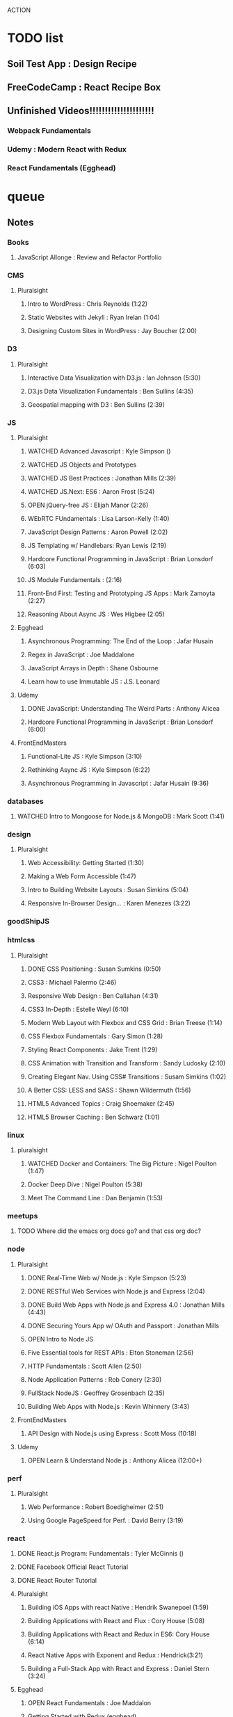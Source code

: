 #+TODO: VIEW TODO OPEN | WATCHED DONE CANCELED

ACTION

* TODO list
** Soil Test App : Design Recipe
** FreeCodeCamp : React Recipe Box
** Unfinished Videos!!!!!!!!!!!!!!!!!!!!!
*** Webpack Fundamentals
*** Udemy : Modern React with Redux
*** React Fundamentals (Egghead)


* queue
** Notes
*** Books
**** JavaScript Allonge : Review and Refactor Portfolio
*** CMS
**** Pluralsight
***** Intro to WordPress : Chris Reynolds (1:22)
***** Static Websites with Jekyll : Ryan Irelan (1:04)
***** Designing Custom Sites in WordPress : Jay Boucher (2:00)
*** D3
**** Pluralsight
***** Interactive Data Visualization with D3.js : Ian Johnson (5:30)
***** D3.js Data Visualization Fundamentals : Ben Sullins (4:35)
***** Geospatial mapping with D3 : Ben Sullins (2:39)
*** JS
**** Pluralsight
***** WATCHED Advanced Javascript : Kyle Simpson ()
***** WATCHED JS Objects and Prototypes
***** WATCHED JS Best Practices : Jonathan Mills (2:39)
***** WATCHED JS.Next: ES6 : Aaron Frost (5:24)
***** OPEN jQuery-free JS : Elijah Manor (2:26)
***** WEbRTC FUndamentals : Lisa Larson-Kelly (1:40)
***** JavaScript Design Patterns : Aaron Powell (2:02)
***** JS Templating w/ Handlebars: Ryan Lewis (2:19)
***** Hardcore Functional Programming in JavaScript : Brian Lonsdorf (6:03)
***** JS Module Fundamentals : (2:16)
***** Front-End First: Testing and Prototyping JS Apps : Mark Zamoyta (2:27)
***** Reasoning About Async JS : Wes Higbee (2:05)
**** Egghead
***** Asynchronous Programming: The End of the Loop : Jafar Husain
***** Regex in JavaScript : Joe Maddalone
***** JavaScript Arrays in Depth : Shane Osbourne
***** Learn how to use Immutable JS : J.S. Leonard
**** Udemy
***** DONE JavaScript: Understanding The Weird Parts : Anthony Alicea
***** Hardcore Functional Programming in JavaScript : Brian Lonsdorf (6:00)
**** FrontEndMasters
***** Functional-Lite JS : Kyle Simpson (3:10)
***** Rethinking Async JS : Kyle Simpson (6:22)
***** Asynchronous Programming in Javascript : Jafar Husain (9:36)
*** databases
**** WATCHED Intro to Mongoose for Node.js & MongoDB : Mark Scott (1:41)
*** design
**** Pluralsight
***** Web Accessibility: Getting Started (1:30)
***** Making a Web Form Accessible (1:47)
***** Intro to Building Website Layouts : Susan Simkins (5:04)
***** Responsive In-Browser Design... : Karen Menezes (3:22)
*** goodShipJS
*** htmlcss
**** Pluralsight
***** DONE CSS Positioning : Susan Sumkins (0:50)
***** CSS3 : Michael Palermo (2:46)
***** Responsive Web Design : Ben Callahan (4:31)
***** CSS3 In-Depth : Estelle Weyl (6:10)
***** Modern Web Layout with Flexbox and CSS Grid : Brian Treese (1:14)
***** CSS Flexbox Fundamentals : Gary Simon (1:28)
***** Styling React Components : Jake Trent (1:29)
***** CSS Animation with Transition and Transform : Sandy Ludosky (2:10)
***** Creating Elegant Nav. Using CSS# Transitions : Susam Simkins (1:02)
***** A Better CSS: LESS and SASS : Shawn Wildermuth (1:56)
***** HTML5 Advanced Topics : Craig Shoemaker (2:45)
***** HTML5 Browser Caching : Ben Schwarz (1:01)
*** linux
**** pluralsight
***** WATCHED Docker and Containers: The Big Picture : Nigel Poulton (1:47)
***** Docker Deep Dive : Nigel Poulton (5:38)
***** Meet The Command Line : Dan Benjamin (1:53)
*** meetups
**** TODO Where did the emacs org docs go? and that css org doc?
*** node
**** Pluralsight
***** DONE Real-Time Web w/ Node.js : Kyle Simpson (5:23)
***** DONE RESTful Web Services with Node.js and Express (2:04)
***** DONE Build Web Apps with Node.js and Express 4.0 : Jonathan Mills (4:43)
***** DONE Securing Yours App w/ OAuth and Passport : Jonathan Mills
***** OPEN Intro to Node JS
***** Five Essential tools for REST APIs : Elton Stoneman (2:56)
***** HTTP Fundamentals : Scott Allen (2:50)
***** Node Application Patterns : Rob Conery (2:30)
***** FullStack NodeJS : Geoffrey Grosenbach (2:35)
***** Building Web Apps with Node.js : Kevin Whinnery (3:43)
**** FrontEndMasters
***** API Design with Node.js using Express : Scott Moss (10:18)
**** Udemy
***** OPEN Learn & Understand Node.js : Anthony Alicea (12:00+)
*** perf
**** Pluralsight
***** Web Performance : Robert Boedigheimer (2:51)
***** Using Google PageSpeed for Perf. : David Berry (3:19)
*** react
**** DONE React.js Program: Fundamentals : Tyler McGinnis ()
**** DONE Facebook Official React Tutorial
**** DONE React Router Tutorial
**** Pluralsight
***** Building iOS Apps with react Native : Hendrik Swanepoel (1:59)
***** Building Applications with React and Flux : Cory House (5:08)
***** Building Applications with React and Redux in ES6: Cory House (6:14)
***** React Native Apps with Exponent and Redux : Hendrick(3:21)
***** Building a Full-Stack App with React and Express : Daniel Stern (3:24)
**** Egghead
***** OPEN React Fundamentals : Joe Maddalon
***** Getting Started with Redux (egghead)
***** Getting Started with React Router (egghead)
***** Build Your First React.js App : Tyler McGinnise
***** React Native Fundamentals : Tyler McGinnis
**** Udemy
***** OPEN Modern React with Redux : Stephen Girder (?)
***** Advanced React and Redux : Stephen Girder (?)
***** Build Apps with React Native : Stephen Grider (8:00+)
***** Build Web Apps with ReactJS and Flux : Stephen Grider (9:30+)
*** testing
**** Pluralsight
***** Testing Client-Side JS : Joe Eames (4:50)
***** Code Testability : Misko Hevery (0:51)
***** Unit Testing with Node.js : Joe Eames (1:26)
***** Node.js Testing Strategies : Rob Conery (2:39)
***** Mastering React Testing with Jest : Daniel Stern (1:57)
*** tools
**** Pluralsight
***** DONE Intro to NPM as a Build Tool : Marcus Hammarberg (1:37)
***** DONE Git Fundamentals : James Kovacs (1:51)
***** WATCHED Meet Emacs : Phil Hagelberg (0:58)
***** Advanced Git : Ben Hoskings (1:00)
***** Using the Chrome Dev. Tools : John Sonmez (2:50)
***** Getting Started with Emmet : Kristian Freeman (0:55)
***** Babel: Get Started : Craig McKeachie (2:03)
***** NPM Playbook : Joe Eames (0:58)
** Projects
** Complete Mongo Certification


* App Ideas
** Soil Test
** Ship's Log (searchable note taker) 
*** dates
*** string parsing
*** relational db?
** SNAP
** Index Cards
*** datomic


* Horizon
** Scheme
*** Little Schemer / Seasoned Schemer
*** HtDP [5/43]
    I. Processing Simple Forms of Data
 - [X] Students, Teachers, Computers
 - [X] Numbers, Expressions, Simple Programs
 - [X] Programs are Function Plus Variable Definitions
 - [X] Conditional Expressions and Functions
 - [X] Symbolic Information
 - [ ] Compound Data, Part 1: Structures
 - [ ] The Varieties of Data
 - [ ] Intermezzo 1: Syntax and Semantics
 II. Processing Arbitrarily Large Data
 - [ ] Compound Data, Part 2: Lists
 - [ ] More on Processing Lists
 - [ ] Natural Numbers
 - [ ] Composing Functions, Revisited Again
 - [ ] Intermezzo 2: List Abbreviations
 III. More on Processing Arbitrarily Large Data
 - [ ] More Self-referential Data Definitions
 - [ ] Mutually Referential data Definitions
 - [ ] Development through Iterative Refinement
 - [ ] Processing Two Complex Pieces of Data
 - [ ] Intermezzo 3: Local Definitions and Lexical Scope
 IV. Abstracting Designs
 - [ ] Similarities in Definitions
 - [ ] Functions as Values
 - [ ] Designing Abstractions from Examples
 - [ ] Designing Abstractions with First-Class Functions
 - [ ] Mathematical Examples
 - [ ] Intermezzo 4: Defining Functions on the Fly
 V. Generative Recursion
 - [ ] A New Form of Recursion
 - [ ] Designing Algorithms
 - [ ] Variations on a Theme
 - [ ] Algorithms that Backtrack
 - [ ] Intermezzo 5: The Cost of Computing and Vectors
 VI. Accumulating Knowledge
 - [ ] The Loss of Knowledge
 - [ ] Designing Accumulator-Style Functions
 - [ ] More Uses of Accumulation
 - [ ] Intermezzo 6: The Nature of Inexact Numbers
 VII. Changing the State of Variables
 - [ ] Memory for Functions
 - [ ] Assignment to Variables
 - [ ] Designating Functions with Memory
 - [ ] Examples of Memory Usage
 - [ ] Intermezzo 7: The Final Syntax and Semantics
 VIII.
 - [ ] Encapsulation
 - [ ] Mutable Structures
 - [ ] Designing Functions that Change Structures
 - [ ] Equality
 - [ ] Changing Structures, Vectors, and Objects
 Epilogue

*** SICP
** Clojure
*** Living Clojure
*** Clojure for the Brave and True
*** Clojure Applied
** Secondary Languages
*** Java
*** Elm
*** Elixir
*** Rust
** MIT OpenCourseware
*** 6.01   - Intro to EE and CompSci
*** 18.01  - Single Variable Calculus
*** 6.042  - Mathematics for Computer Science
*** 6.006  - Intro to Algorithms
*** 18.02  - MultiVariable Calculus
*** 6.046  - Algorithms
*** 18.310 - Principles of Discrete Applied Math
    
